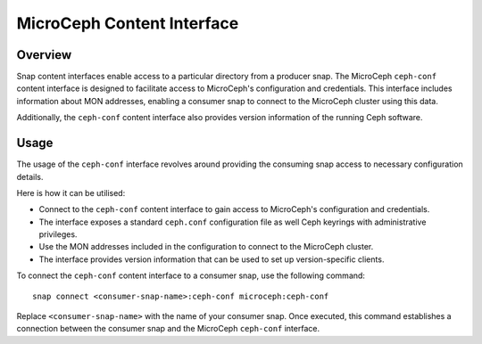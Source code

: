 MicroCeph Content Interface
===========================

Overview
--------

Snap content interfaces enable access to a particular directory from a producer snap. The MicroCeph ``ceph-conf`` content interface is designed to facilitate access to MicroCeph's configuration and credentials. This interface includes information about MON addresses, enabling a consumer snap to connect to the MicroCeph cluster using this data.

Additionally, the ``ceph-conf`` content interface also provides version information of the running Ceph software.

Usage
-----

The usage of the ``ceph-conf`` interface revolves around providing the consuming snap access to necessary configuration details. 

Here is how it can be utilised:

- Connect to the ``ceph-conf`` content interface to gain access to MicroCeph's configuration and credentials.
- The interface exposes a standard ``ceph.conf`` configuration file as well Ceph keyrings with administrative privileges. 
- Use the MON addresses included in the configuration to connect to the MicroCeph cluster.
- The interface provides version information that can be used to set up version-specific clients.

To connect the ``ceph-conf`` content interface to a consumer snap, use the following command:

::
   
  snap connect <consumer-snap-name>:ceph-conf microceph:ceph-conf


Replace ``<consumer-snap-name>`` with the name of your consumer snap. Once executed, this command establishes a connection between the consumer snap and the MicroCeph ``ceph-conf`` interface.



